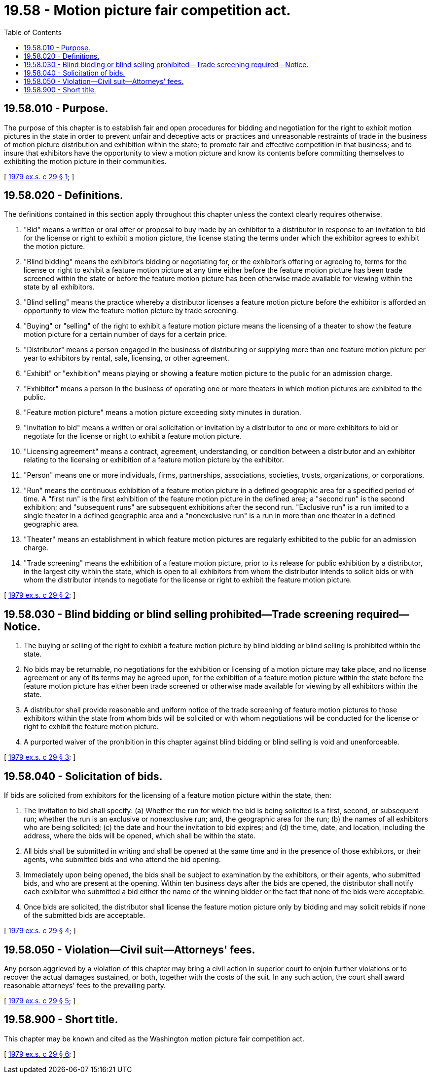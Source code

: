 = 19.58 - Motion picture fair competition act.
:toc:

== 19.58.010 - Purpose.
The purpose of this chapter is to establish fair and open procedures for bidding and negotiation for the right to exhibit motion pictures in the state in order to prevent unfair and deceptive acts or practices and unreasonable restraints of trade in the business of motion picture distribution and exhibition within the state; to promote fair and effective competition in that business; and to insure that exhibitors have the opportunity to view a motion picture and know its contents before committing themselves to exhibiting the motion picture in their communities.

[ http://leg.wa.gov/CodeReviser/documents/sessionlaw/1979ex1c29.pdf?cite=1979%20ex.s.%20c%2029%20§%201[1979 ex.s. c 29 § 1]; ]

== 19.58.020 - Definitions.
The definitions contained in this section apply throughout this chapter unless the context clearly requires otherwise.

. "Bid" means a written or oral offer or proposal to buy made by an exhibitor to a distributor in response to an invitation to bid for the license or right to exhibit a motion picture, the license stating the terms under which the exhibitor agrees to exhibit the motion picture.

. "Blind bidding" means the exhibitor's bidding or negotiating for, or the exhibitor's offering or agreeing to, terms for the license or right to exhibit a feature motion picture at any time either before the feature motion picture has been trade screened within the state or before the feature motion picture has been otherwise made available for viewing within the state by all exhibitors.

. "Blind selling" means the practice whereby a distributor licenses a feature motion picture before the exhibitor is afforded an opportunity to view the feature motion picture by trade screening.

. "Buying" or "selling" of the right to exhibit a feature motion picture means the licensing of a theater to show the feature motion picture for a certain number of days for a certain price.

. "Distributor" means a person engaged in the business of distributing or supplying more than one feature motion picture per year to exhibitors by rental, sale, licensing, or other agreement.

. "Exhibit" or "exhibition" means playing or showing a feature motion picture to the public for an admission charge.

. "Exhibitor" means a person in the business of operating one or more theaters in which motion pictures are exhibited to the public.

. "Feature motion picture" means a motion picture exceeding sixty minutes in duration.

. "Invitation to bid" means a written or oral solicitation or invitation by a distributor to one or more exhibitors to bid or negotiate for the license or right to exhibit a feature motion picture.

. "Licensing agreement" means a contract, agreement, understanding, or condition between a distributor and an exhibitor relating to the licensing or exhibition of a feature motion picture by the exhibitor.

. "Person" means one or more individuals, firms, partnerships, associations, societies, trusts, organizations, or corporations.

. "Run" means the continuous exhibition of a feature motion picture in a defined geographic area for a specified period of time. A "first run" is the first exhibition of the feature motion picture in the defined area; a "second run" is the second exhibition; and "subsequent runs" are subsequent exhibitions after the second run. "Exclusive run" is a run limited to a single theater in a defined geographic area and a "nonexclusive run" is a run in more than one theater in a defined geographic area.

. "Theater" means an establishment in which feature motion pictures are regularly exhibited to the public for an admission charge.

. "Trade screening" means the exhibition of a feature motion picture, prior to its release for public exhibition by a distributor, in the largest city within the state, which is open to all exhibitors from whom the distributor intends to solicit bids or with whom the distributor intends to negotiate for the license or right to exhibit the feature motion picture.

[ http://leg.wa.gov/CodeReviser/documents/sessionlaw/1979ex1c29.pdf?cite=1979%20ex.s.%20c%2029%20§%202[1979 ex.s. c 29 § 2]; ]

== 19.58.030 - Blind bidding or blind selling prohibited—Trade screening required—Notice.
. The buying or selling of the right to exhibit a feature motion picture by blind bidding or blind selling is prohibited within the state.

. No bids may be returnable, no negotiations for the exhibition or licensing of a motion picture may take place, and no license agreement or any of its terms may be agreed upon, for the exhibition of a feature motion picture within the state before the feature motion picture has either been trade screened or otherwise made available for viewing by all exhibitors within the state.

. A distributor shall provide reasonable and uniform notice of the trade screening of feature motion pictures to those exhibitors within the state from whom bids will be solicited or with whom negotiations will be conducted for the license or right to exhibit the feature motion picture.

. A purported waiver of the prohibition in this chapter against blind bidding or blind selling is void and unenforceable.

[ http://leg.wa.gov/CodeReviser/documents/sessionlaw/1979ex1c29.pdf?cite=1979%20ex.s.%20c%2029%20§%203[1979 ex.s. c 29 § 3]; ]

== 19.58.040 - Solicitation of bids.
If bids are solicited from exhibitors for the licensing of a feature motion picture within the state, then:

. The invitation to bid shall specify: (a) Whether the run for which the bid is being solicited is a first, second, or subsequent run; whether the run is an exclusive or nonexclusive run; and, the geographic area for the run; (b) the names of all exhibitors who are being solicited; (c) the date and hour the invitation to bid expires; and (d) the time, date, and location, including the address, where the bids will be opened, which shall be within the state.

. All bids shall be submitted in writing and shall be opened at the same time and in the presence of those exhibitors, or their agents, who submitted bids and who attend the bid opening.

. Immediately upon being opened, the bids shall be subject to examination by the exhibitors, or their agents, who submitted bids, and who are present at the opening. Within ten business days after the bids are opened, the distributor shall notify each exhibitor who submitted a bid either the name of the winning bidder or the fact that none of the bids were acceptable.

. Once bids are solicited, the distributor shall license the feature motion picture only by bidding and may solicit rebids if none of the submitted bids are acceptable.

[ http://leg.wa.gov/CodeReviser/documents/sessionlaw/1979ex1c29.pdf?cite=1979%20ex.s.%20c%2029%20§%204[1979 ex.s. c 29 § 4]; ]

== 19.58.050 - Violation—Civil suit—Attorneys' fees.
Any person aggrieved by a violation of this chapter may bring a civil action in superior court to enjoin further violations or to recover the actual damages sustained, or both, together with the costs of the suit. In any such action, the court shall award reasonable attorneys' fees to the prevailing party.

[ http://leg.wa.gov/CodeReviser/documents/sessionlaw/1979ex1c29.pdf?cite=1979%20ex.s.%20c%2029%20§%205[1979 ex.s. c 29 § 5]; ]

== 19.58.900 - Short title.
This chapter may be known and cited as the Washington motion picture fair competition act.

[ http://leg.wa.gov/CodeReviser/documents/sessionlaw/1979ex1c29.pdf?cite=1979%20ex.s.%20c%2029%20§%206[1979 ex.s. c 29 § 6]; ]

